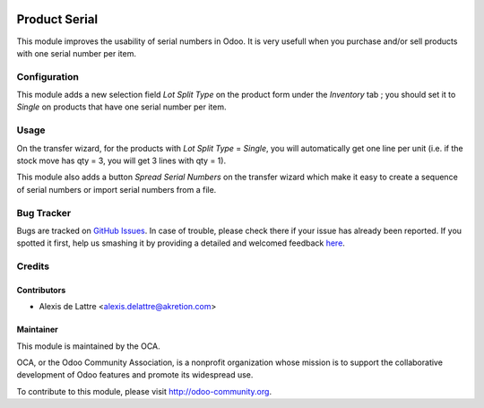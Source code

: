 .. image:: https://img.shields.io/badge/licence-AGPL--3-blue.svg
   :target: http://www.gnu.org/licenses/agpl-3.0-standalone.html
   :alt: License: AGPL-3

==============
Product Serial
==============

This module improves the usability of serial numbers in Odoo. It is very usefull when you purchase and/or sell products with one serial number per item.

Configuration
=============

This module adds a new selection field *Lot Split Type* on the product form
under the *Inventory* tab ; you should set it to *Single* on products that have
one serial number per item.

Usage
=====

On the transfer wizard, for the products with *Lot Split Type* = *Single*, you will automatically get one line per unit (i.e. if the stock move has qty = 3, you will get 3 lines with qty = 1).

This module also adds a button *Spread Serial Numbers* on the transfer wizard which make it easy to create a sequence of serial numbers or import serial numbers from a file.

.. image:: https://odoo-community.org/website/image/ir.attachment/5784_f2813bd/datas
   :alt: Try me on Runbot
   :target: https://runbot.odoo-community.org/runbot/154/8.0

Bug Tracker
===========

Bugs are tracked on `GitHub Issues <https://github.com/OCA/stock-logistics-workflow/issues>`_.
In case of trouble, please check there if your issue has already been reported.
If you spotted it first, help us smashing it by providing a detailed and welcomed feedback
`here <https://github.com/OCA/stock-logistics-workflow/issues/new?body=module:%20product_serial%0Aversion:%208.0%0A%0A**Steps%20to%20reproduce**%0A-%20...%0A%0A**Current%20behavior**%0A%0A**Expected%20behavior**>`_.

Credits
=======

Contributors
------------

* Alexis de Lattre <alexis.delattre@akretion.com>

Maintainer
----------

.. image:: https://odoo-community.org/logo.png
   :alt: Odoo Community Association
   :target: https://odoo-community.org

This module is maintained by the OCA.

OCA, or the Odoo Community Association, is a nonprofit organization whose
mission is to support the collaborative development of Odoo features and
promote its widespread use.

To contribute to this module, please visit http://odoo-community.org.
